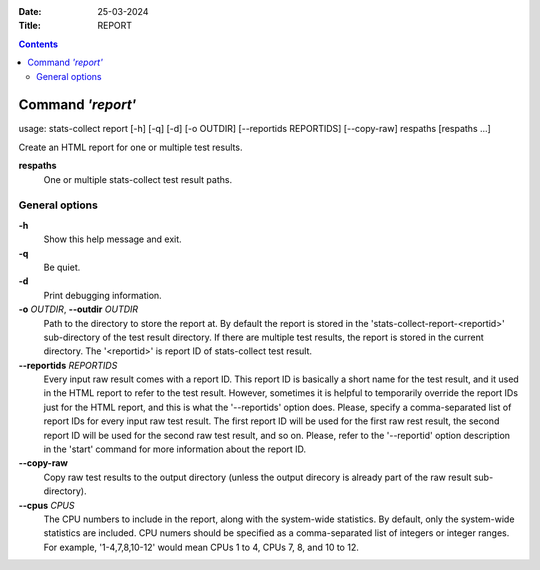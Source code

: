 .. -*- coding: utf-8 -*-
.. vim: ts=4 sw=4 tw=100 et ai si

:Date:  25-03-2024
:Title: REPORT

.. Contents::
    :depth: 2
..

==================
Command *'report'*
==================

usage: stats-collect report [-h] [-q] [-d] [-o OUTDIR] [--reportids REPORTIDS]
[--copy-raw] respaths [respaths ...]

Create an HTML report for one or multiple test results.

**respaths**
   One or multiple stats-collect test result paths.

General options
===============

**-h**
   Show this help message and exit.

**-q**
   Be quiet.

**-d**
   Print debugging information.

**-o** *OUTDIR*, **--outdir** *OUTDIR*
   Path to the directory to store the report at. By default the report
   is stored in the 'stats-collect-report-<reportid>' sub-directory of
   the test result directory. If there are multiple test results, the
   report is stored in the current directory. The '<reportid>' is report
   ID of stats-collect test result.

**--reportids** *REPORTIDS*
   Every input raw result comes with a report ID. This report ID is
   basically a short name for the test result, and it used in the HTML
   report to refer to the test result. However, sometimes it is helpful
   to temporarily override the report IDs just for the HTML report, and
   this is what the '--reportids' option does. Please, specify a
   comma-separated list of report IDs for every input raw test result.
   The first report ID will be used for the first raw rest result, the
   second report ID will be used for the second raw test result, and so
   on. Please, refer to the '--reportid' option description in the
   'start' command for more information about the report ID.

**--copy-raw**
   Copy raw test results to the output directory (unless the output
   direcory is already part of the raw result sub-directory).

**--cpus** *CPUS*
    The CPU numbers to include in the report, along with the system-wide
    statistics. By default, only the system-wide statistics are included. CPU numers should be
    specified as a comma-separated list of integers or integer ranges. For example, '1-4,7,8,10-12'
    would mean CPUs 1 to 4, CPUs 7, 8, and 10 to 12.
